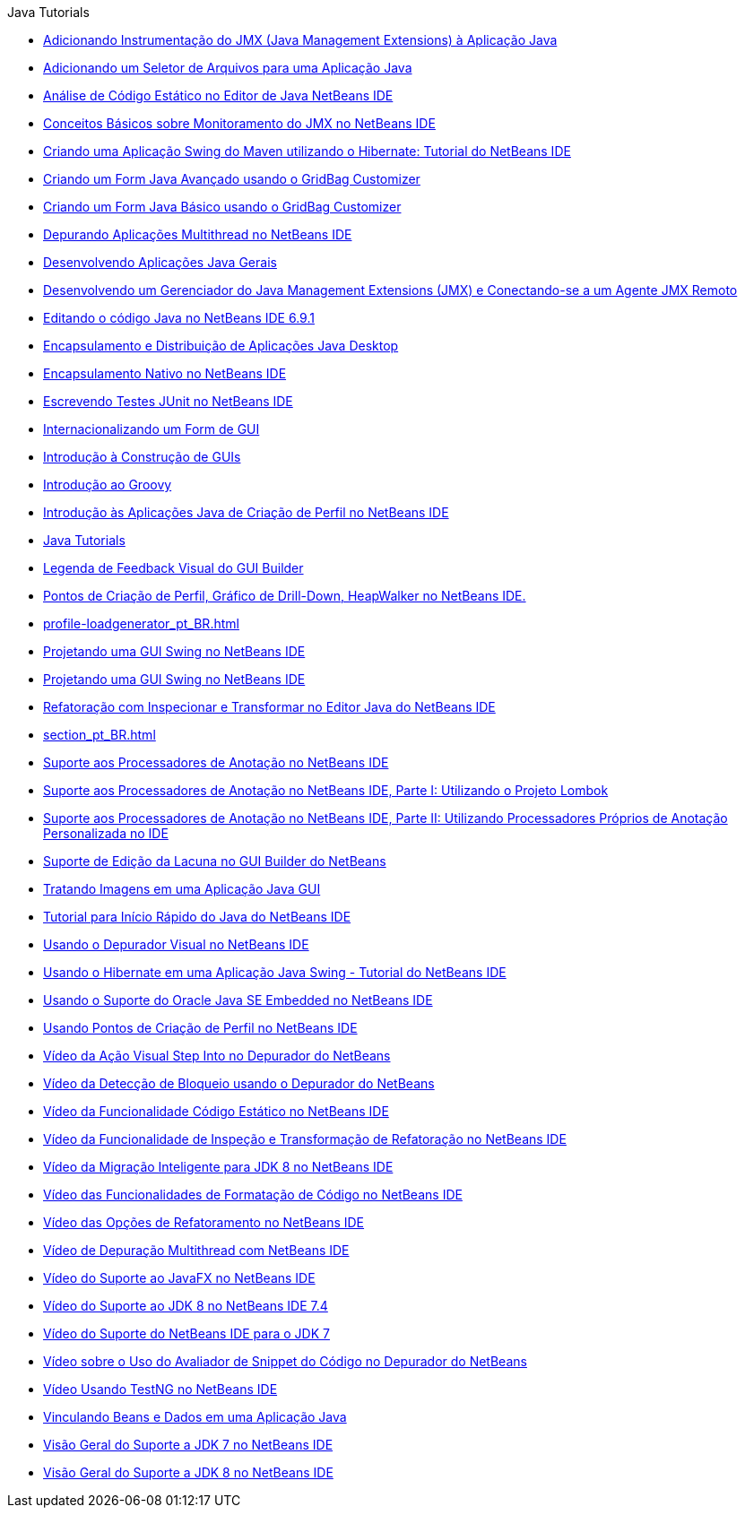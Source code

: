 // 
//     Licensed to the Apache Software Foundation (ASF) under one
//     or more contributor license agreements.  See the NOTICE file
//     distributed with this work for additional information
//     regarding copyright ownership.  The ASF licenses this file
//     to you under the Apache License, Version 2.0 (the
//     "License"); you may not use this file except in compliance
//     with the License.  You may obtain a copy of the License at
// 
//       http://www.apache.org/licenses/LICENSE-2.0
// 
//     Unless required by applicable law or agreed to in writing,
//     software distributed under the License is distributed on an
//     "AS IS" BASIS, WITHOUT WARRANTIES OR CONDITIONS OF ANY
//     KIND, either express or implied.  See the License for the
//     specific language governing permissions and limitations
//     under the License.
//

.Java Tutorials
************************************************
- link:jmx-tutorial_pt_BR.html[Adicionando Instrumentação do JMX (Java Management Extensions) à Aplicação Java]
- link:gui-filechooser_pt_BR.html[Adicionando um Seletor de Arquivos para uma Aplicação Java]
- link:code-inspect_pt_BR.html[Análise de Código Estático no Editor de Java NetBeans IDE]
- link:jmx-getstart_pt_BR.html[Conceitos Básicos sobre Monitoramento do JMX no NetBeans IDE]
- link:maven-hib-java-se_pt_BR.html[Criando uma Aplicação Swing do Maven utilizando o Hibernate: Tutorial do NetBeans IDE]
- link:gbcustomizer-advanced_pt_BR.html[Criando um Form Java Avançado usando o GridBag Customizer]
- link:gbcustomizer-basic_pt_BR.html[Criando um Form Java Básico usando o GridBag Customizer]
- link:debug-multithreaded_pt_BR.html[Depurando Aplicações Multithread no NetBeans IDE]
- link:javase-intro_pt_BR.html[Desenvolvendo Aplicações Java Gerais]
- link:jmx-manager-tutorial_pt_BR.html[Desenvolvendo um Gerenciador do Java Management Extensions (JMX) e Conectando-se a um Agente JMX Remoto]
- link:java-editor-screencast_pt_BR.html[Editando o código Java no NetBeans IDE 6.9.1]
- link:javase-deploy_pt_BR.html[Encapsulamento e Distribuição de Aplicações Java Desktop]
- link:native_pkg_pt_BR.html[Encapsulamento Nativo no NetBeans IDE]
- link:junit-intro_pt_BR.html[Escrevendo Testes JUnit no NetBeans IDE]
- link:gui-automatic-i18n_pt_BR.html[Internacionalizando um Form de GUI]
- link:gui-functionality_pt_BR.html[Introdução à Construção de GUIs]
- link:groovy-quickstart_pt_BR.html[Introdução ao Groovy]
- link:profiler-intro_pt_BR.html[Introdução às Aplicações Java de Criação de Perfil no NetBeans IDE]
- link:index_pt_BR.html[Java Tutorials]
- link:quickstart-gui-legend_pt_BR.html[Legenda de Feedback Visual do GUI Builder]
- link:profiler-screencast_pt_BR.html[Pontos de Criação de Perfil, Gráfico de Drill-Down, HeapWalker no NetBeans IDE.]
- link:profile-loadgenerator_pt_BR.html[]
- link:gui-builder-screencast_pt_BR.html[Projetando uma GUI Swing no NetBeans IDE]
- link:quickstart-gui_pt_BR.html[Projetando uma GUI Swing no NetBeans IDE]
- link:editor-inspect-transform_pt_BR.html[Refatoração com Inspecionar e Transformar no Editor Java do NetBeans IDE]
- link:section_pt_BR.html[]
- link:annotations_pt_BR.html[Suporte aos Processadores de Anotação no NetBeans IDE]
- link:annotations-lombok_pt_BR.html[Suporte aos Processadores de Anotação no NetBeans IDE, Parte I: Utilizando o Projeto Lombok]
- link:annotations-custom_pt_BR.html[Suporte aos Processadores de Anotação no NetBeans IDE, Parte II: Utilizando Processadores Próprios de Anotação Personalizada no IDE]
- link:gui-gaps_pt_BR.html[Suporte de Edição da Lacuna no GUI Builder do NetBeans]
- link:gui-image-display_pt_BR.html[Tratando Imagens em uma Aplicação Java GUI]
- link:quickstart_pt_BR.html[Tutorial para Início Rápido do Java do NetBeans IDE]
- link:debug-visual_pt_BR.html[Usando o Depurador Visual no NetBeans IDE]
- link:hibernate-java-se_pt_BR.html[Usando o Hibernate em uma Aplicação Java Swing - Tutorial do NetBeans IDE]
- link:javase-embedded_pt_BR.html[Usando o Suporte do Oracle Java SE Embedded no NetBeans IDE]
- link:profiler-profilingpoints_pt_BR.html[Usando Pontos de Criação de Perfil no NetBeans IDE]
- link:debug-stepinto-screencast_pt_BR.html[Vídeo da Ação Visual Step Into no Depurador do NetBeans]
- link:debug-deadlock-screencast_pt_BR.html[Vídeo da Detecção de Bloqueio usando o Depurador do NetBeans]
- link:code-inspect-screencast_pt_BR.html[Vídeo da Funcionalidade Código Estático no NetBeans IDE]
- link:refactoring-nb71-screencast_pt_BR.html[Vídeo da Funcionalidade de Inspeção e Transformação de Refatoração no NetBeans IDE]
- link:jdk8-migration-screencast_pt_BR.html[Vídeo da Migração Inteligente para JDK 8 no NetBeans IDE]
- link:editor-formatting-screencast_pt_BR.html[Vídeo das Funcionalidades de Formatação de Código no NetBeans IDE]
- link:introduce-refactoring-screencast_pt_BR.html[Vídeo das Opções de Refatoramento no NetBeans IDE]
- link:debug-multithreaded-screencast_pt_BR.html[Vídeo de Depuração Multithread com NetBeans IDE]
- link:nb_fx_screencast_pt_BR.html[Vídeo do Suporte ao JavaFX no NetBeans IDE]
- link:jdk8-nb74-screencast_pt_BR.html[Vídeo do Suporte ao JDK 8 no NetBeans IDE 7.4]
- link:jdk7-nb70-screencast_pt_BR.html[Vídeo do Suporte do NetBeans IDE para o JDK 7]
- link:debug-evaluator-screencast_pt_BR.html[Vídeo sobre o Uso do Avaliador de Snippet do Código no Depurador do NetBeans]
- link:testng-screencast_pt_BR.html[Vídeo Usando TestNG no NetBeans IDE]
- link:gui-binding_pt_BR.html[Vinculando Beans e Dados em uma Aplicação Java]
- link:javase-jdk7_pt_BR.html[Visão Geral do Suporte a JDK 7 no NetBeans IDE]
- link:javase-jdk8_pt_BR.html[Visão Geral do Suporte a JDK 8 no NetBeans IDE]
************************************************


